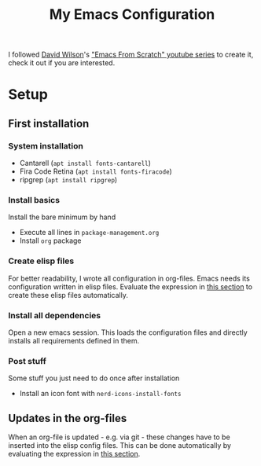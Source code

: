 #+TITLE: My Emacs Configuration

I followed [[https://github.com/daviwil][David Wilson]]'s [[https://www.youtube.com/playlist?list=PLEoMzSkcN8oPH1au7H6B7bBJ4ZO7BXjSZ]["Emacs From Scratch" youtube series]] to create it, check it out if you are interested.

* Setup

** First installation

*** System installation
- Cantarell (=apt install fonts-cantarell=)
- Fira Code Retina (=apt install fonts-firacode=)
- ripgrep (=apt install ripgrep=)

*** Install basics
Install the bare minimum by hand
- Execute all lines in =package-management.org=
- Install =org= package

*** Create elisp files
For better readability, I wrote all configuration in org-files. Emacs needs its configuration written in elisp files. Evaluate the expression in [[file:~/config/update.org][this section]] to create these elisp files automatically.

*** Install all dependencies
Open a new emacs session. This loads the configuration files and directly installs all requirements defined in them.

*** Post stuff
Some stuff you just need to do once after installation
- Install an icon font with =nerd-icons-install-fonts=

** Updates in the org-files

When an org-file is updated - e.g. via git - these changes have to be inserted into the elisp config files. This can be done automatically by evaluating the expression in [[file:~/config/update.org][this section]].
